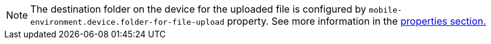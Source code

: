 [NOTE]
The destination folder on the device for the uploaded file is configured by `mobile-environment.device.folder-for-file-upload` property. See more information in the <<mobile_properties,properties section.>>
